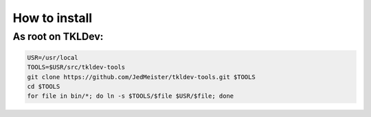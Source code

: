 How to install
==============

As root on TKLDev:
------------------

.. code-block:: bash

    USR=/usr/local
    TOOLS=$USR/src/tkldev-tools
    git clone https://github.com/JedMeister/tkldev-tools.git $TOOLS
    cd $TOOLS
    for file in bin/*; do ln -s $TOOLS/$file $USR/$file; done

